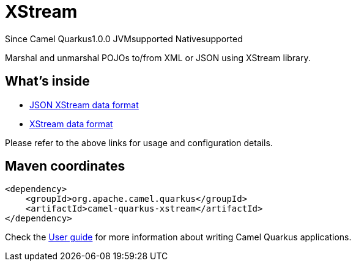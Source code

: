 // Do not edit directly!
// This file was generated by camel-quarkus-maven-plugin:update-extension-doc-page

[[xstream]]
= XStream
:page-aliases: extensions/xstream.adoc
:cq-since: 1.0.0
:cq-artifact-id: camel-quarkus-xstream
:cq-native-supported: true
:cq-status: Stable
:cq-description: Marshal and unmarshal POJOs to/from XML or JSON using XStream library.
:cq-deprecated: false
:cq-targetRuntime: Native

[.badges]
[.badge-key]##Since Camel Quarkus##[.badge-version]##1.0.0## [.badge-key]##JVM##[.badge-supported]##supported## [.badge-key]##Native##[.badge-supported]##supported##

Marshal and unmarshal POJOs to/from XML or JSON using XStream library.

== What's inside

* https://camel.apache.org/components/latest/dataformats/json-xstream-dataformat.html[JSON XStream data format]
* https://camel.apache.org/components/latest/dataformats/xstream-dataformat.html[XStream data format]

Please refer to the above links for usage and configuration details.

== Maven coordinates

[source,xml]
----
<dependency>
    <groupId>org.apache.camel.quarkus</groupId>
    <artifactId>camel-quarkus-xstream</artifactId>
</dependency>
----

Check the xref:user-guide/index.adoc[User guide] for more information about writing Camel Quarkus applications.
